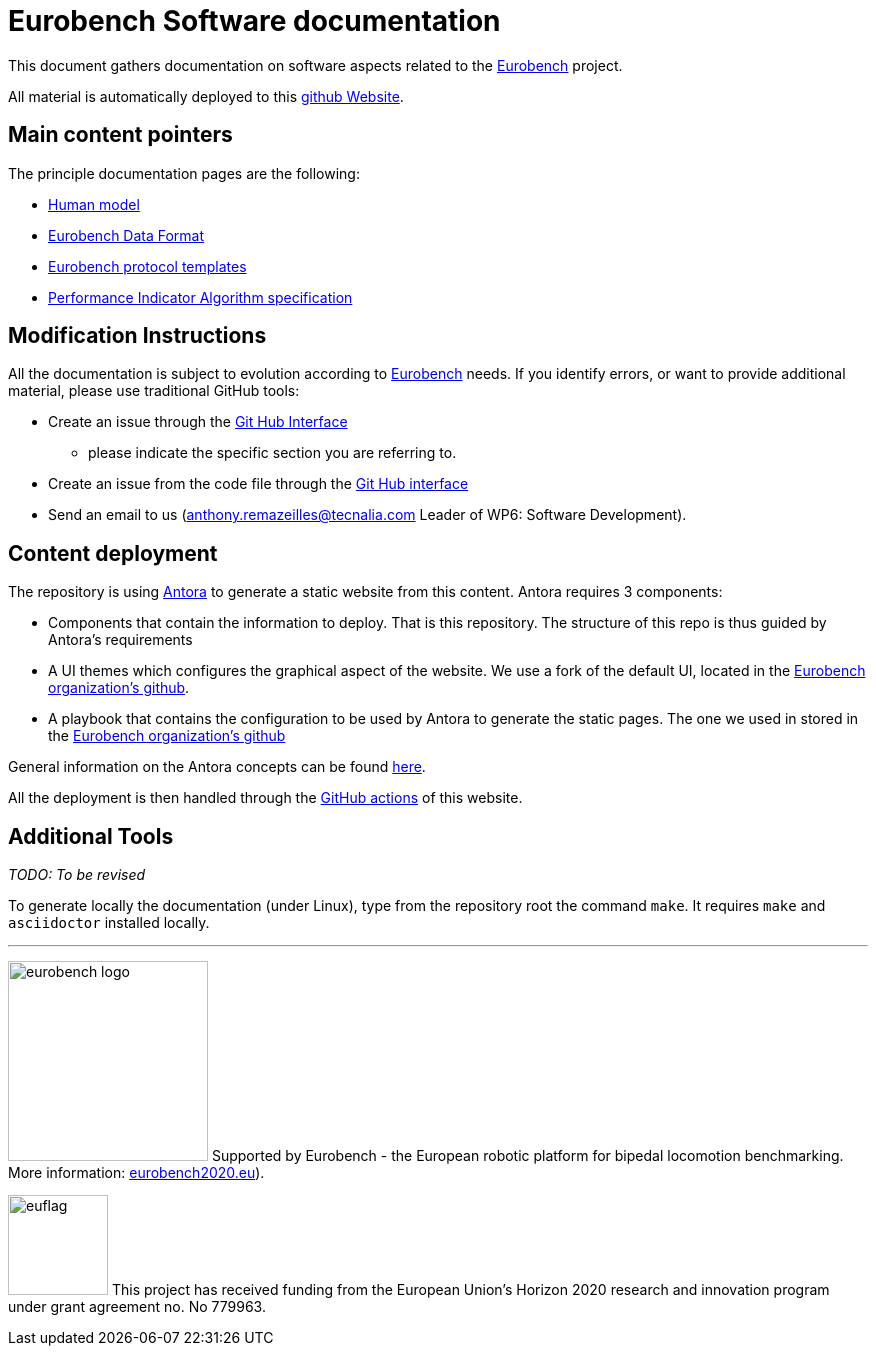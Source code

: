 = Eurobench Software documentation
:source-highlighter: pygments
:pygments-style: emacs
:icons: font
:linkattrs:


This document gathers documentation on software aspects related to the http://eurobench2020.eu/[Eurobench] project.

All material is automatically deployed to this https://eurobench.github.io/[github Website].

== Main content pointers

The principle documentation pages are the following:

* <<model.adoc#Human model, Human model>>
* <<data_format.adoc#Eurobench Data Format, Eurobench Data Format>>
* <<template.adoc#Eurobench template, Eurobench protocol templates>>
* <<pi_spec.adoc#Performance Indicator Specification, Performance Indicator Algorithm specification>>

== Modification Instructions

All the documentation is subject to evolution according to http://eurobench2020.eu/[Eurobench] needs.
If you identify errors, or want to provide additional material, please use traditional GitHub tools:

* Create an issue through the https://help.github.com/en/github/managing-your-work-on-github/creating-an-issue[Git Hub Interface]
** please indicate the specific section you are referring to.
* Create an issue from the code file through the https://help.github.com/en/github/managing-your-work-on-github/opening-an-issue-from-code[Git Hub interface]
* Send an email to us (anthony.remazeilles@tecnalia.com Leader of WP6: Software Development).

== Content deployment

The repository is using https://antora.org/[Antora] to generate a static website from this content.
Antora requires 3 components:

* Components that contain the information to deploy.
  That is this repository.
  The structure of this repo is thus guided by Antora's requirements 
* A UI themes which configures the graphical aspect of the website.
  We use a fork of the default UI, located in the https://github.com/eurobench/antora_ui[Eurobench organization's github].
* A playbook that contains the configuration to be used by Antora to generate the static pages.
  The one we used in stored in the https://github.com/eurobench/antora_playbook[Eurobench organization's github]

General information on the Antora concepts can be found https://matthewsetter.com/antora/three-core-concepts/[here].

All the deployment is then handled through the link:.github/workflows/build_deploy.yml[GitHub actions] of this website.


== Additional Tools

_TODO: To be revised_

To generate locally the documentation (under Linux), type from the repository root the command `make`.
It requires `make` and `asciidoctor` installed locally.

---

image:http://eurobench2020.eu/wp-content/uploads/2018/06/cropped-logoweb.png["eurobench logo", width=200, role=left]
Supported by Eurobench - the European robotic platform for bipedal locomotion benchmarking.
More information: http://eurobench2020.eu/[eurobench2020.eu]).


image:http://eurobench2020.eu/wp-content/uploads/2018/02/euflag.png["euflag",float=left,width=100]
This project has received funding from the European Union’s Horizon 2020
research and innovation program under grant agreement no. No 779963.
